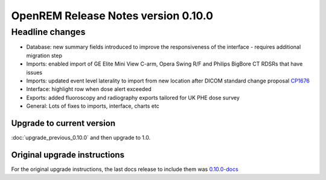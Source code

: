 ####################################
OpenREM Release Notes version 0.10.0
####################################

****************
Headline changes
****************

* Database: new summary fields introduced to improve the responsiveness of the interface - requires additional migration
  step
* Imports: enabled import of GE Elite Mini View C-arm, Opera Swing R/F and Philips BigBore CT RDSRs that have issues
* Imports: updated event level laterality to import from new location after DICOM standard change proposal CP1676_
* Interface: highlight row when dose alert exceeded
* Exports: added fluoroscopy and radiography exports tailored for UK PHE dose survey
* General: Lots of fixes to imports, interface, charts etc

Upgrade to current version
==========================

:doc:`upgrade_previous_0.10.0` and then upgrade to 1.0.

Original upgrade instructions
=============================

For the original upgrade instructions, the last docs release to include them was
`0.10.0-docs <https://docs.openrem.org/en/0.10.0-docs/release-0.10.0.html>`_


.. _CP1676: https://www.dicomstandard.org/cps/